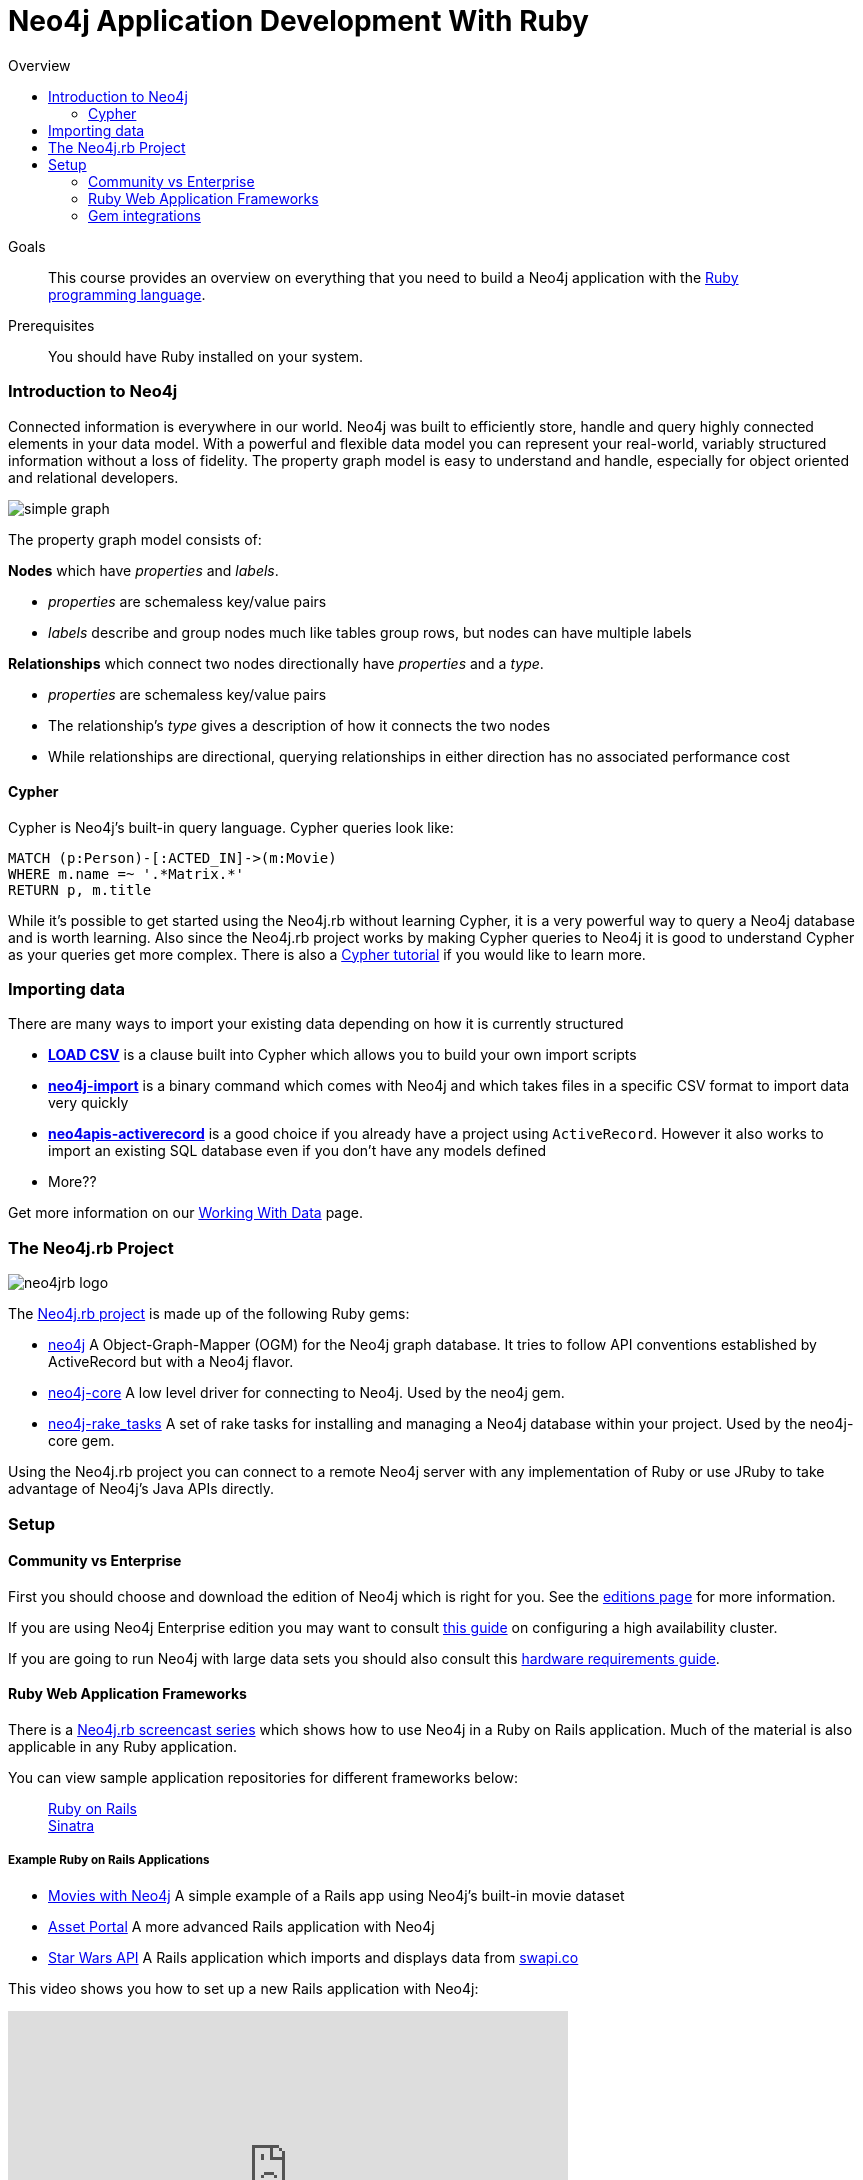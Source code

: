 = Neo4j Application Development With Ruby
:level: Intermediate
:toc:
:toc-placement!: manual
:toc-title: Overview
:toclevels: 3
:section: Develop with Neo4j
:section-link: language-guides

[role="pull-right"]
--
toc::[]
--

.Goals
[abstract]
This course provides an overview on everything that you need to build a Neo4j application with the link:https://www.ruby-lang.org[Ruby programming language].

.Prerequisites
[abstract]
You should have Ruby installed on your system.


=== Introduction to Neo4j

Connected information is everywhere in our world.
Neo4j was built to efficiently store, handle and query highly connected elements in your data model.
With a powerful and flexible data model you can represent your real-world, variably structured information without a loss of fidelity.
The property graph model is easy to understand and handle, especially for object oriented and relational developers.

[role="pull-right"]
--
image::simple_graph.png[]
--

The property graph model consists of:

**Nodes** which have _properties_ and _labels_.

 * _properties_ are schemaless key/value pairs
 * _labels_ describe and group nodes much like tables group rows, but nodes can have multiple labels

**Relationships** which connect two nodes directionally have _properties_ and a _type_.

 * _properties_ are schemaless key/value pairs
 * The relationship's _type_ gives a description of how it connects the two nodes
 * While relationships are directional, querying relationships in either direction has no associated performance cost

==== Cypher

Cypher is Neo4j's built-in query language.  Cypher queries look like:

[source,cypher]
----
MATCH (p:Person)-[:ACTED_IN]->(m:Movie)
WHERE m.name =~ '.*Matrix.*'
RETURN p, m.title
----

While it's possible to get started using the Neo4j.rb without learning Cypher, it is a very powerful way to query a Neo4j database and is worth learning.
Also since the Neo4j.rb project works by making Cypher queries to Neo4j it is good to understand Cypher as your queries get more complex.
There is also a link:/developer/cypher[Cypher tutorial] if you would like to learn more.

=== Importing data

There are many ways to import your existing data depending on how it is currently structured

 * link:http://neo4j.com/docs/stable/query-load-csv.html[**LOAD CSV**] is a clause built into Cypher which allows you to build your own import scripts
 * link:http://neo4j.com/docs/stable/import-tool.html[**neo4j-import**] is a binary command which comes with Neo4j and which takes files in a specific CSV format to import data very quickly
 * link:https://github.com/neo4jrb/neo4apis-activerecord[**neo4apis-activerecord**] is a good choice if you already have a project using `ActiveRecord`.  However it also works to import an existing SQL database even if you don't have any models defined
 * More??

Get more information on our link:/developer/working-with-data/[Working With Data] page.

// Seeding / Migrations?

// Should we do a choose-your-own-adventure sort of thing?  If somebody has an existing app they probably want a different guide from somebody starting from scratch (also if they have Neo4j already or not)

=== The Neo4j.rb Project

[role="pull-right"]
--
image::neo4jrb_logo.png[]
--

The link:http://neo4jrb.io/[Neo4j.rb project] is made up of the following Ruby gems:

 * link:https://github.com/neo4jrb/neo4j[neo4j] A Object-Graph-Mapper (OGM) for the Neo4j graph database. It tries to follow API conventions established by ActiveRecord but with a Neo4j flavor.
 * link:https://github.com/neo4jrb/neo4j-core[neo4j-core] A low level driver for connecting to Neo4j. Used by the neo4j gem.
 * link:https://github.com/neo4jrb/neo4j-rake_tasks[neo4j-rake_tasks] A set of rake tasks for installing and managing a Neo4j database within your project. Used by the neo4j-core gem.

Using the Neo4j.rb project you can connect to a remote Neo4j server with any implementation of Ruby or use JRuby to take advantage of Neo4j's Java APIs directly.

=== Setup


==== Community vs Enterprise

First you should choose and download the edition of Neo4j which is right for you.  See the link:http://neo4j.com/editions/[editions page] for more information.

If you are using Neo4j Enterprise edition you may want to consult link:http://neo4j.com/developer/guide-clustering-neo4j/[this guide] on configuring a high availability cluster.

If you are going to run Neo4j with large data sets you should also consult this link:http://neo4j.com/developer/guide-sizing-and-hardware-calculator/[hardware requirements guide].

==== Ruby Web Application Frameworks

There is a link:https://www.youtube.com/playlist?list=PL5klM3mD6alLUhNTPTbj5a3GBjU7oZN0t[Neo4j.rb screencast series] which shows how to use Neo4j in a Ruby on Rails application.  Much of the material is also applicable in any Ruby application.

You can view sample application repositories for different frameworks below:

++++
<dl class="tabs" data-tab>
  <dd class="tab-title active"><a href="#rails">Ruby on Rails</a></dd>
  <dd class="tab-title"><a href="#sinatra">Sinatra</a></dd>
</dl>
++++

++++
<div class="tabs-content">
++++

[[rails]]
[.content.active]
===== Example Ruby on Rails Applications

 * link:https://github.com/neo4j-examples/movies-with-neo4j[Movies with Neo4j] A simple example of a Rails app using Neo4j's built-in movie dataset
 * link:https://github.com/neo4j-examples/asset_portal[Asset Portal] A more advanced Rails application with Neo4j
 * link:https://github.com/neo4jrb/swapi[Star Wars API] A Rails application which imports and displays data from link:https://swapi.co/[swapi.co]


This video shows you how to set up a new Rails application with Neo4j:

++++
<iframe width="560" height="315" src="https://www.youtube.com/embed/n0P0pOP34Mw?list=PL5klM3mD6alLUhNTPTbj5a3GBjU7oZN0t" frameborder="0" allowfullscreen></iframe>
++++

[[sinatra]]
[.content]
===== Example Sinatra Applications

There are two Sinatra apps which use Neo4j to implement the link:http://neo4j.com/developer/example-project/[Neo4j example application]

 * link:https://github.com/neo4j-examples/movies-ruby-neo4j-core[Using neo4j-core]
 * link:https://github.com/neo4j-examples/movies-ruby-neo4jrb[Using neo4j] (``ActiveNode`` and ``ActiveRel``)

++++
</div>
++++

==== Gem integrations

There are many common gems that you'll want to use with your Neo4j database.  Many are supported for the Neo4j.rb project:

++++
<table style="width: 100%">
<tr>
<td>
++++

===== Authentication

 * link:https://github.com/neo4jrb/devise-neo4j[devise-neo4j]

===== File Attachment

 * link:https://github.com/neo4jrb/neo4jrb-paperclip[neo4jrb-paperclip]
 * link:https://github.com/neo4jrb/carrierwave-neo4j[carrierwave-neo4j]

===== Pagination

 * link:https://github.com/neo4jrb/neo4j-will_paginate_redux[neo4j-will_paginate_redux]
 * link:https://github.com/megorei/kaminari-neo4j[kaminari-neo4j]

++++
</td>
<td>
++++

===== ElasticSearch Integration

 * link:https://github.com/neo4jrb/neo4j-searchkick[neo4j-searchkick]

===== Admin User Interface

 * link:https://github.com/cheerfulstoic/rails_admin[rails_admin]

===== Integration With the link:https://github.com/neo4j-contrib/spatial[Neo4j Spatial Plugin]

 * link:https://github.com/neo4jrb/neo4jrb_spatial[neo4jrb_spatial]

===== Ruby Object Manager

 * link:https://github.com/rom-rb/rom-neo4j[rom-neo4j]

++++
</td>
</tr>
</table>
++++

INCLUDE link:https://github.com/subvertallchris/neo4j-even_easier_id[NEO4J-EVEN_EASIER_ID] IF IT IS WORKING